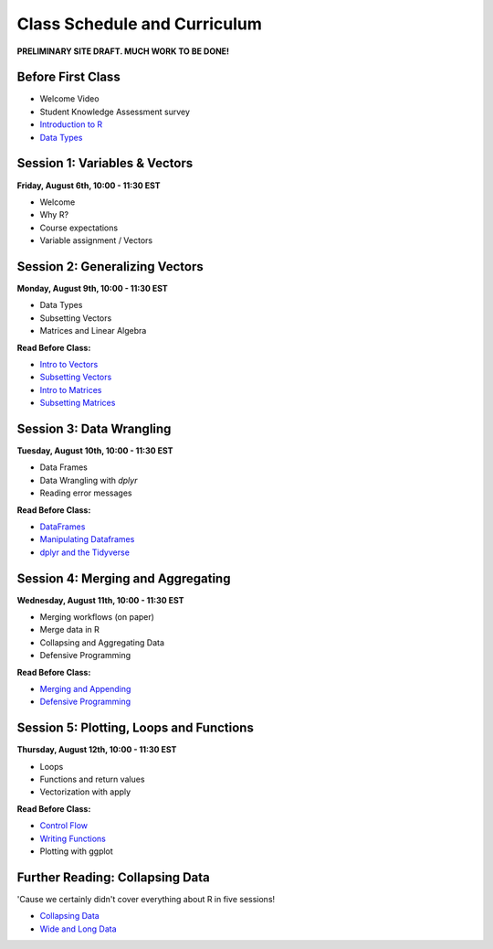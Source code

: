 Class Schedule and Curriculum
=============================

**PRELIMINARY SITE DRAFT. MUCH WORK TO BE DONE!**


Before First Class
------------------------

- Welcome Video
- Student Knowledge Assessment survey
- `Introduction to R <introduction.ipynb>`__
- `Data Types <data_types.ipynb>`__


Session 1: Variables & Vectors
-------------------------------------------------

**Friday, August 6th, 10:00 - 11:30 EST**

-  Welcome
-  Why R?
-  Course expectations
-  Variable assignment / Vectors

Session 2: Generalizing Vectors
-------------------------------------------------

**Monday, August 9th, 10:00 - 11:30 EST**

-  Data Types
-  Subsetting Vectors
-  Matrices and Linear Algebra

**Read Before Class:**

-  `Intro to Vectors <intro_to_vectors.ipynb>`__
-  `Subsetting Vectors <subsetting_vectors.ipynb>`__
-  `Intro to Matrices <intro_to_matrices.ipynb>`__
-  `Subsetting Matrices <subsetting_matrices.ipynb>`__

Session 3: Data Wrangling
---------------------------------------------

**Tuesday, August 10th, 10:00 - 11:30 EST**

- Data Frames
- Data Wrangling with `dplyr`
- Reading error messages

**Read Before Class:**

-  `DataFrames <intro_to_dataframes.ipynb>`__
-  `Manipulating Dataframes <manipulating_dataframes.ipynb>`__
-  `dplyr and the Tidyverse <intro_to_tidyverse.ipynb>`__

Session 4: Merging and Aggregating
-----------------------------------------------------

**Wednesday, August 11th, 10:00 - 11:30 EST**

-  Merging workflows (on paper)
-  Merge data in R
-  Collapsing and Aggregating Data
-  Defensive Programming

**Read Before Class:**

- `Merging and Appending <merging_appending.ipynb>`__
- `Defensive Programming <defensive_programming.ipynb>`__

Session 5: Plotting, Loops and Functions
-------------------------------------------------------------

**Thursday, August 12th, 10:00 - 11:30 EST**

-  Loops
-  Functions and return values
-  Vectorization with apply

**Read Before Class:**

-  `Control Flow <controlflow.ipynb>`__
-  `Writing Functions <functions.ipynb>`__
-  Plotting with ggplot

Further Reading: Collapsing Data
---------------------------------

'Cause we certainly didn't cover everything about R in five sessions!

- `Collapsing Data <collapsing_data.ipynb>`__
- `Wide and Long Data <wide_and_long_data.ipynb>`__